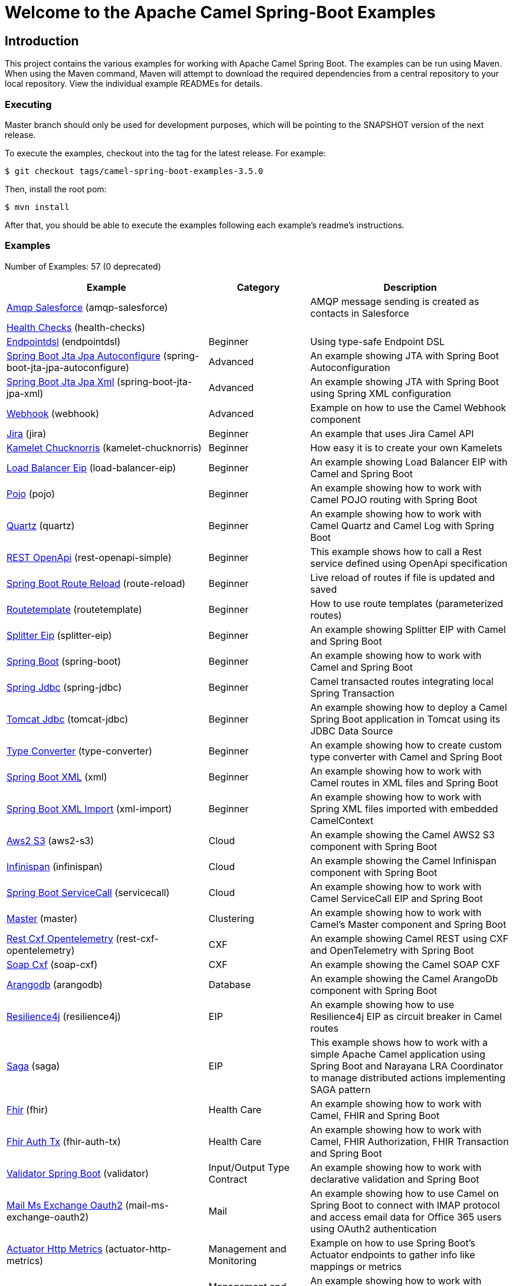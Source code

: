 = Welcome to the Apache Camel Spring-Boot Examples

== Introduction

This project contains the various examples for working with Apache
Camel Spring Boot. The examples can be run using Maven. When using the Maven
command, Maven will attempt to download the required dependencies from a
central repository to your local repository.
View the individual example READMEs for details.

=== Executing

Master branch should only be used for development purposes, which will be pointing
to the SNAPSHOT version of the next release.

To execute the examples, checkout into the tag for the latest release. For example:

`$ git checkout tags/camel-spring-boot-examples-3.5.0`

Then, install the root pom:

`$ mvn install`

After that, you should be able to execute the examples following each example's
readme's instructions.

=== Examples

// examples: START
Number of Examples: 57 (0 deprecated)

[width="100%",cols="4,2,4",options="header"]
|===
| Example | Category | Description

| link:amqp-salesforce/README.adoc[Amqp Salesforce] (amqp-salesforce) |  | AMQP message sending is created as contacts in Salesforce

| link:health-checks/readme.adoc[Health Checks] (health-checks) |  | 

| link:endpointdsl/readme.adoc[Endpointdsl] (endpointdsl) | Beginner | Using type-safe Endpoint DSL

| link:spring-boot-jta-jpa-autoconfigure/readme.adoc[Spring Boot Jta Jpa Autoconfigure] (spring-boot-jta-jpa-autoconfigure) | Advanced | An example showing JTA with Spring Boot Autoconfiguration

| link:spring-boot-jta-jpa-xml/readme.adoc[Spring Boot Jta Jpa Xml] (spring-boot-jta-jpa-xml) | Advanced | An example showing JTA with Spring Boot using Spring XML configuration

| link:webhook/readme.adoc[Webhook] (webhook) | Advanced | Example on how to use the Camel Webhook component

| link:jira/README.adoc[Jira] (jira) | Beginner | An example that uses Jira Camel API

| link:kamelet-chucknorris/readme.adoc[Kamelet Chucknorris] (kamelet-chucknorris) | Beginner | How easy it is to create your own Kamelets

| link:load-balancer-eip/README.adoc[Load Balancer Eip] (load-balancer-eip) | Beginner | An example showing Load Balancer EIP with Camel and Spring Boot

| link:pojo/README.adoc[Pojo] (pojo) | Beginner | An example showing how to work with Camel POJO routing with Spring Boot

| link:quartz/README.adoc[Quartz] (quartz) | Beginner | An example showing how to work with Camel Quartz and Camel Log with Spring Boot

| link:rest-openapi-simple/README.adoc[REST OpenApi] (rest-openapi-simple) | Beginner | This example shows how to call a Rest service defined using OpenApi specification

| link:route-reload/readme.adoc[Spring Boot Route Reload] (route-reload) | Beginner | Live reload of routes if file is updated and saved

| link:routetemplate/readme.adoc[Routetemplate] (routetemplate) | Beginner | How to use route templates (parameterized routes)

| link:splitter-eip/README.adoc[Splitter Eip] (splitter-eip) | Beginner | An example showing Splitter EIP with Camel and Spring Boot

| link:spring-boot/readme.adoc[Spring Boot] (spring-boot) | Beginner | An example showing how to work with Camel and Spring Boot

| link:spring-jdbc/readme.adoc[Spring Jdbc] (spring-jdbc) | Beginner | Camel transacted routes integrating local Spring Transaction

| link:tomcat-jdbc/readme.adoc[Tomcat Jdbc] (tomcat-jdbc) | Beginner | An example showing how to deploy a Camel Spring Boot application in Tomcat using its JDBC Data Source

| link:type-converter/README.adoc[Type Converter] (type-converter) | Beginner | An example showing how to create custom type converter with Camel and Spring Boot

| link:xml/readme.adoc[Spring Boot XML] (xml) | Beginner | An example showing how to work with Camel routes in XML files and Spring Boot

| link:xml-import/readme.adoc[Spring Boot XML Import] (xml-import) | Beginner | An example showing how to work with Spring XML files imported with embedded CamelContext

| link:aws2-s3/README.adoc[Aws2 S3] (aws2-s3) | Cloud | An example showing the Camel AWS2 S3 component with Spring Boot

| link:infinispan/README.adoc[Infinispan] (infinispan) | Cloud | An example showing the Camel Infinispan component with Spring Boot

| link:servicecall/README.adoc[Spring Boot ServiceCall] (servicecall) | Cloud | An example showing how to work with Camel ServiceCall EIP and Spring Boot

| link:master/readme.adoc[Master] (master) | Clustering | An example showing how to work with Camel's Master component and Spring Boot

| link:rest-cxf-opentelemetry/README.adoc[Rest Cxf Opentelemetry] (rest-cxf-opentelemetry) | CXF | An example showing Camel REST using CXF and OpenTelemetry with Spring Boot

| link:soap-cxf/README.adoc[Soap Cxf] (soap-cxf) | CXF | An example showing the Camel SOAP CXF

| link:arangodb/README.adoc[Arangodb] (arangodb) | Database | An example showing the Camel ArangoDb component with Spring Boot

| link:resilience4j/README.adoc[Resilience4j] (resilience4j) | EIP | An example showing how to use Resilience4j EIP as circuit breaker in Camel routes

| link:saga/readme.adoc[Saga] (saga) | EIP | This example shows how to work with a simple Apache Camel application using Spring Boot and Narayana LRA Coordinator to manage distributed actions implementing SAGA pattern

| link:fhir/readme.adoc[Fhir] (fhir) | Health Care | An example showing how to work with Camel, FHIR and Spring Boot

| link:fhir-auth-tx/readme.adoc[Fhir Auth Tx] (fhir-auth-tx) | Health Care | An example showing how to work with Camel, FHIR Authorization, FHIR Transaction and Spring Boot
    

| link:validator/readme.adoc[Validator Spring Boot] (validator) | Input/Output Type Contract | An example showing how to work with declarative validation and Spring Boot

| link:mail-ms-exchange-oauth2/Readme.adoc[Mail Ms Exchange Oauth2] (mail-ms-exchange-oauth2) | Mail | An example showing how to use Camel on Spring Boot to connect
        with IMAP protocol and access email data for Office 365 users using OAuth2 authentication

| link:actuator-http-metrics/readme.adoc[Actuator Http Metrics] (actuator-http-metrics) | Management and Monitoring | Example on how to use Spring Boot's Actuator endpoints to gather info like mappings or metrics

| link:metrics/README.adoc[Metrics] (metrics) | Management and Monitoring | An example showing how to work with Camel and Spring Boot and report metrics to Graphite

| link:monitoring-micrometrics-grafana-prometheus/Readme.adoc[Monitoring Micrometrics Grafana Prometheus] (monitoring-micrometrics-grafana-prometheus) | Management and Monitoring | Example on how to use Spring Boot's Actuator endpoints to
        gather info like mappings or metrics
    

| link:observation/README.adoc[Micrometer Observation] (observation) | Management and Monitoring | An example showing how to trace incoming and outgoing messages from Camel with Micrometer Observation
    

| link:opentelemetry/README.adoc[OpenTelemetry] (opentelemetry) | Management and Monitoring | An example showing how to use Camel with OpenTelemetry
    

| link:supervising-route-controller/readme.adoc[Supervising Route Controller] (supervising-route-controller) | Management and Monitoring | An example showing how to work with Camel's Supervising Route Controller and Spring Boot

| link:activemq/readme.adoc[Activemq] (activemq) | Messaging | An example showing how to work with Camel, ActiveMQ openwire and Spring Boot

| link:amqp/readme.adoc[Amqp] (amqp) | Messaging | An example showing how to work with Camel, ActiveMQ Amqp and Spring Boot

| link:artemis/readme.adoc[Artemis] (artemis) | Messaging | An example showing how to work with Camel, ActiveMQ Artemis and Spring Boot

| link:azure/camel-example-spring-boot-azure-eventhubs/README.adoc[Spring Boot Azure Eventhubs] (camel-example-spring-boot-azure-eventhubs) | Cloud | An example showing how to work with Camel, Azure Event Hubs and Spring Boot

| link:azure/camel-example-spring-boot-azure-servicebus/README.adoc[Spring Boot Azure Servicebus] (camel-example-spring-boot-azure-servicebus) | Cloud | An example showing how to work with Camel, Azure Service Bus and Spring Boot

| link:kafka-avro/README.adoc[Kafka Avro] (kafka-avro) | Messaging | An example for Kafka avro

| link:kafka-offsetrepository/README.adoc[Kafka Offsetrepository] (kafka-offsetrepository) | Messaging | An example for Kafka offsetrepository

| link:paho-mqtt5-shared-subscriptions/README.adoc[Paho Mqtt5 Shared Subscriptions] (paho-mqtt5-shared-subscriptions) | Messaging | An example showing  how to set up multiple mqtt5 consumers that use shared subscription feature of MQTT5

| link:rabbitmq/readme.adoc[Rabbitmq] (rabbitmq) | Messaging | An example showing how to work with Camel and RabbitMQ

| link:strimzi/README.adoc[Strimzi] (strimzi) | Messaging | Camel example which a route is defined in XML for Strimzi
        integration on Openshift/Kubernetes
    

| link:widget-gadget/README.adoc[Widget Gadget] (widget-gadget) | Messaging | The widget and gadget example from EIP book, running on Spring Boot

| link:reactive-streams/readme.adoc[Reactive Streams] (reactive-streams) | Reactive | An example that shows how Camel can exchange data using reactive streams with Spring Boot reactor
    

| link:http-ssl/README.adoc[Http Ssl] (http-ssl) | Rest | An example showing the Camel HTTP component with Spring Boot and SSL

| link:rest-openapi/README.adoc[Rest Openapi] (rest-openapi) | Rest | An example showing Camel REST DSL and OpenApi with Spring Boot

| link:rest-openapi-springdoc/README.adoc[Rest Openapi Springdoc] (rest-openapi-springdoc) | Rest | An example showing Camel REST DSL and OpenApi with a Springdoc UI in a Spring Boot application

| link:openapi-contract-first/readme.adoc[Openapi Contract First] (openapi-contract-first) | Rest | Contract First OpenAPI example

| link:platform-http/README.adoc[Platform Http] (platform-http) | Rest | An example showing Camel REST DSL with platform HTTP
|===
// examples: END

== Deploying the examples in openshift or dev-sandbox using devfiles

=== Pre-requisites

- https://odo.dev/docs/overview/installation[Install odo (Preferred odo version - 2.x)]

=== Steps:

- First login to your openshift or dev-sandbox and create a new project. Here $EXAMPLE  is the name of the example you want to deploy:

        $ oc new-project csbex-$EXAMPLE

- Create an odo component using the devfile.yaml

        $ odo create csb-ubi8 --app $EXAMPLE 

- To set the specific example you want to deploy as an env variable (SUB_FOLDER):

        $ odo config set --env SUB_FOLDER=$EXAMPLE

- Then push it to openshift cluster:

        $ odo push

=== Note: 

- Only few examples can be deployed using devfile:

        fhir-auth-tx, geocoder, health-checks, kamelet-chucknorris, load-balancer-eip, metrics, paho-mqtt5-shared-subscriptions, pojo, quartz, reactive-streams, rest-jpa, rest-openapi-springdoc,
        rest-openapi, rest-producer, rest-swagger, route-reload, routetemplate, splitter-eip, spring-boot, supervising-route-controller, type-converter, unit-testing, validator, xml-import and xml.

- Please delete `.odo folder` in your repository before starting to deploy another example, so that it will delete the components related to previous example.

- If you have an internal repository, set the MAVEN_MIRROR_URL environment with your maven repo before pushing:

        $ odo config set --env MAVEN_MIRROR_URL=https://my-maven-mirror/

=== Help and contributions

If you hit any problem using Camel or have some feedback,
then please https://camel.apache.org/support.html[let us know].

We also love contributors,
so https://camel.apache.org/contributing.html[get involved] :-)

The Camel riders!
